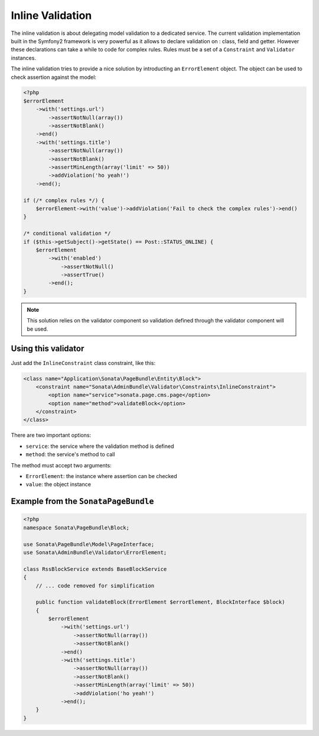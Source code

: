 Inline Validation
=================

The inline validation is about delegating model validation to a dedicated service.
The current validation implementation built in the Symfony2 framework is very powerful
as it allows to declare validation on : class, field and getter. However these declarations
can take a while to code for complex rules. Rules must be a set of a ``Constraint``
and ``Validator`` instances.

The inline validation tries to provide a nice solution by introducting an ``ErrorElement``
object. The object can be used to check assertion against the model:

.. code-block:: php

    <?php
    $errorElement
        ->with('settings.url')
            ->assertNotNull(array())
            ->assertNotBlank()
        ->end()
        ->with('settings.title')
            ->assertNotNull(array())
            ->assertNotBlank()
            ->assertMinLength(array('limit' => 50))
            ->addViolation('ho yeah!')
        ->end();

    if (/* complex rules */) {
        $errorElement->with('value')->addViolation('Fail to check the complex rules')->end()
    }

    /* conditional validation */
    if ($this->getSubject()->getState() == Post::STATUS_ONLINE) {
        $errorElement
            ->with('enabled')
                ->assertNotNull()
                ->assertTrue()
            ->end();
    }

.. note::

    This solution relies on the validator component so validation defined through
    the validator component will be used.

Using this validator
--------------------

Just add the ``InlineConstraint`` class constraint, like this:

.. code-block:: xml

    <class name="Application\Sonata\PageBundle\Entity\Block">
        <constraint name="Sonata\AdminBundle\Validator\Constraints\InlineConstraint">
            <option name="service">sonata.page.cms.page</option>
            <option name="method">validateBlock</option>
        </constraint>
    </class>

There are two important options:

* ``service``: the service where the validation method is defined
* ``method``: the service's method to call

The method must accept two arguments:

* ``ErrorElement``: the instance where assertion can be checked
* ``value``: the object instance


Example from the ``SonataPageBundle``
-------------------------------------

.. code-block:: php

    <?php
    namespace Sonata\PageBundle\Block;

    use Sonata\PageBundle\Model\PageInterface;
    use Sonata\AdminBundle\Validator\ErrorElement;

    class RssBlockService extends BaseBlockService
    {
        // ... code removed for simplification

        public function validateBlock(ErrorElement $errorElement, BlockInterface $block)
        {
            $errorElement
                ->with('settings.url')
                    ->assertNotNull(array())
                    ->assertNotBlank()
                ->end()
                ->with('settings.title')
                    ->assertNotNull(array())
                    ->assertNotBlank()
                    ->assertMinLength(array('limit' => 50))
                    ->addViolation('ho yeah!')
                ->end();
        }
    }
